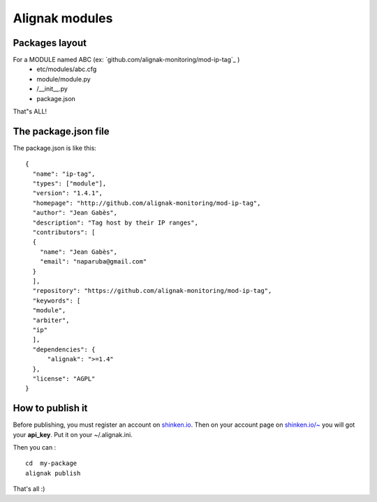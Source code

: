 .. _contributing/modules:

==================================
Alignak modules
==================================


Packages layout 
================

For a MODULE named ABC (ex: `github.com/alignak-monitoring/mod-ip-tag`_ )
  * etc/modules/abc.cfg
  * module/module.py
  * /__init__.py
  * package.json

That"s ALL!


The package.json file 
======================

The package.json is like this:
  
::
  
  {
    "name": "ip-tag",
    "types": ["module"],
    "version": "1.4.1",
    "homepage": "http://github.com/alignak-monitoring/mod-ip-tag",
    "author": "Jean Gabès",
    "description": "Tag host by their IP ranges",
    "contributors": [
    {
      "name": "Jean Gabès",
      "email": "naparuba@gmail.com"
    }
    ],
    "repository": "https://github.com/alignak-monitoring/mod-ip-tag",
    "keywords": [
    "module",
    "arbiter",
    "ip"
    ],
    "dependencies": {
	"alignak": ">=1.4"
    },
    "license": "AGPL"
  }


How to publish it 
==================

Before publishing, you must register an account on `shinken.io`_. Then on your account page on `shinken.io/~`_ you will got your **api_key**. Put it on your ~/.alignak.ini.

Then you can :
  
::

  cd  my-package
  alignak publish


That's all :)

.. _shinken.io/~: http://shinken.io/~
.. _github.com/shinken-monitoring/mod-ip-tag: https://github.com/shinken-monitoring/mod-ip-tag
.. _shinken.io: http://shinken.io
